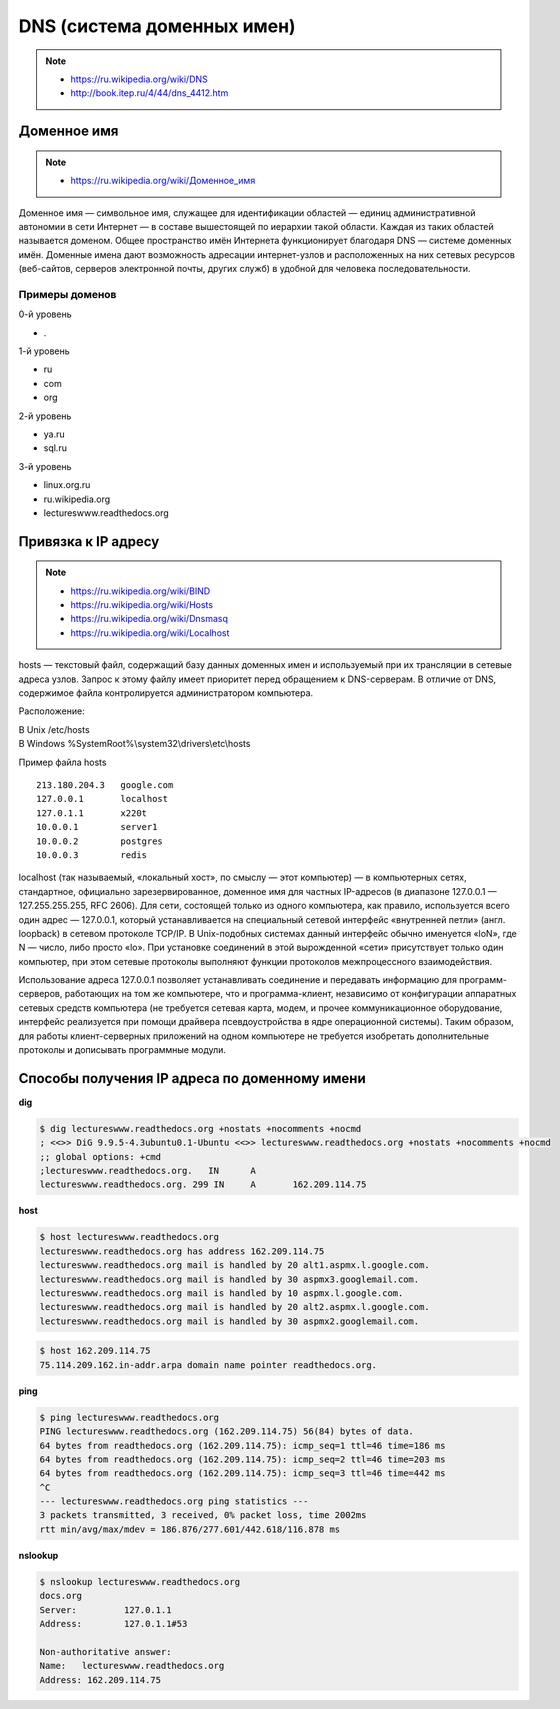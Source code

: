 DNS (система доменных имен)
===========================

.. note::

    * https://ru.wikipedia.org/wiki/DNS
    * http://book.itep.ru/4/44/dns_4412.htm

Доменное имя
------------

.. note::

    * `<https://ru.wikipedia.org/wiki/Доменное_имя>`_

Доменное имя — символьное имя, служащее для идентификации областей — единиц административной автономии в сети Интернет — в составе вышестоящей по иерархии такой области. Каждая из таких областей называется доменом. Общее пространство имён Интернета функционирует благодаря DNS — системе доменных имён. Доменные имена дают возможность адресации интернет-узлов и расположенных на них сетевых ресурсов (веб-сайтов, серверов электронной почты, других служб) в удобной для человека последовательности.


Примеры доменов
~~~~~~~~~~~~~~~

.. image:: /_static/DNS-names-ru.svg
    :width: 600px
    :align: center

0-й уровень

* .

1-й уровень

* ru
* com
* org

2-й уровень

* ya.ru
* sql.ru

3-й уровень

* linux.org.ru
* ru.wikipedia.org
* lectureswww.readthedocs.org

Привязка к IP адресу
--------------------

.. note::

    * https://ru.wikipedia.org/wiki/BIND
    * https://ru.wikipedia.org/wiki/Hosts
    * https://ru.wikipedia.org/wiki/Dnsmasq
    * https://ru.wikipedia.org/wiki/Localhost

hosts — текстовый файл, содержащий базу данных доменных имен и используемый при их трансляции в сетевые адреса узлов. Запрос к этому файлу имеет приоритет перед обращением к DNS-серверам. В отличие от DNS, содержимое файла контролируется администратором компьютера.

Расположение:

| В Unix /etc/hosts
| В Windows %SystemRoot%\\system32\\drivers\\etc\\hosts

Пример файла hosts

::

    213.180.204.3   google.com
    127.0.0.1       localhost
    127.0.1.1       x220t
    10.0.0.1        server1
    10.0.0.2        postgres
    10.0.0.3        redis

localhost (так называемый, «локальный хост», по смыслу — этот компьютер) — в компьютерных сетях, стандартное, официально зарезервированное, доменное имя для частных IP-адресов (в диапазоне 127.0.0.1 — 127.255.255.255, RFC 2606). Для сети, состоящей только из одного компьютера, как правило, используется всего один адрес — 127.0.0.1, который устанавливается на специальный сетевой интерфейс «внутренней петли» (англ. loopback) в сетевом протоколе TCP/IP. В Unix-подобных системах данный интерфейс обычно именуется «loN», где N — число, либо просто «lo». При установке соединений в этой вырожденной «сети» присутствует только один компьютер, при этом сетевые протоколы выполняют функции протоколов межпроцессного взаимодействия.

Использование адреса 127.0.0.1 позволяет устанавливать соединение и передавать информацию для программ-серверов, работающих на том же компьютере, что и программа-клиент, независимо от конфигурации аппаратных сетевых средств компьютера (не требуется сетевая карта, модем, и прочее коммуникационное оборудование, интерфейс реализуется при помощи драйвера псевдоустройства в ядре операционной системы). Таким образом, для работы клиент-серверных приложений на одном компьютере не требуется изобретать дополнительные протоколы и дописывать программные модули.

Способы получения IP адреса по доменному имени
----------------------------------------------

**dig**

.. code-block:: bash

    $ dig lectureswww.readthedocs.org +nostats +nocomments +nocmd
    ; <<>> DiG 9.9.5-4.3ubuntu0.1-Ubuntu <<>> lectureswww.readthedocs.org +nostats +nocomments +nocmd
    ;; global options: +cmd
    ;lectureswww.readthedocs.org.   IN      A
    lectureswww.readthedocs.org. 299 IN     A       162.209.114.75

**host**

.. code-block:: bash

    $ host lectureswww.readthedocs.org
    lectureswww.readthedocs.org has address 162.209.114.75
    lectureswww.readthedocs.org mail is handled by 20 alt1.aspmx.l.google.com.
    lectureswww.readthedocs.org mail is handled by 30 aspmx3.googlemail.com.
    lectureswww.readthedocs.org mail is handled by 10 aspmx.l.google.com.
    lectureswww.readthedocs.org mail is handled by 20 alt2.aspmx.l.google.com.
    lectureswww.readthedocs.org mail is handled by 30 aspmx2.googlemail.com.

.. code-block:: bash

    $ host 162.209.114.75
    75.114.209.162.in-addr.arpa domain name pointer readthedocs.org.

**ping**

.. code-block:: bash

    $ ping lectureswww.readthedocs.org
    PING lectureswww.readthedocs.org (162.209.114.75) 56(84) bytes of data.
    64 bytes from readthedocs.org (162.209.114.75): icmp_seq=1 ttl=46 time=186 ms
    64 bytes from readthedocs.org (162.209.114.75): icmp_seq=2 ttl=46 time=203 ms
    64 bytes from readthedocs.org (162.209.114.75): icmp_seq=3 ttl=46 time=442 ms
    ^C
    --- lectureswww.readthedocs.org ping statistics ---
    3 packets transmitted, 3 received, 0% packet loss, time 2002ms
    rtt min/avg/max/mdev = 186.876/277.601/442.618/116.878 ms

**nslookup**

.. code-block:: bash

    $ nslookup lectureswww.readthedocs.org
    docs.org
    Server:         127.0.1.1
    Address:        127.0.1.1#53

    Non-authoritative answer:
    Name:   lectureswww.readthedocs.org
    Address: 162.209.114.75
